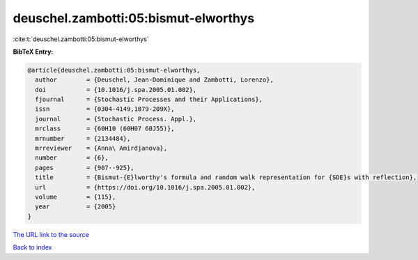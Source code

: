 deuschel.zambotti:05:bismut-elworthys
=====================================

:cite:t:`deuschel.zambotti:05:bismut-elworthys`

**BibTeX Entry:**

.. code-block:: bibtex

   @article{deuschel.zambotti:05:bismut-elworthys,
     author        = {Deuschel, Jean-Dominique and Zambotti, Lorenzo},
     doi           = {10.1016/j.spa.2005.01.002},
     fjournal      = {Stochastic Processes and their Applications},
     issn          = {0304-4149,1879-209X},
     journal       = {Stochastic Process. Appl.},
     mrclass       = {60H10 (60H07 60J55)},
     mrnumber      = {2134484},
     mrreviewer    = {Anna\ Amirdjanova},
     number        = {6},
     pages         = {907--925},
     title         = {Bismut-{E}lworthy's formula and random walk representation for {SDE}s with reflection},
     url           = {https://doi.org/10.1016/j.spa.2005.01.002},
     volume        = {115},
     year          = {2005}
   }

`The URL link to the source <https://doi.org/10.1016/j.spa.2005.01.002>`__


`Back to index <../By-Cite-Keys.html>`__
